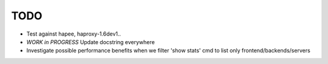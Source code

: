 TODO
====

- Test against hapee, haproxy-1.6dev1..

- *WORK in PROGRESS* Update docstring everywhere

- Investigate possible performance benefits when we filter 'show stats' cmd to
  list only frontend/backends/servers
